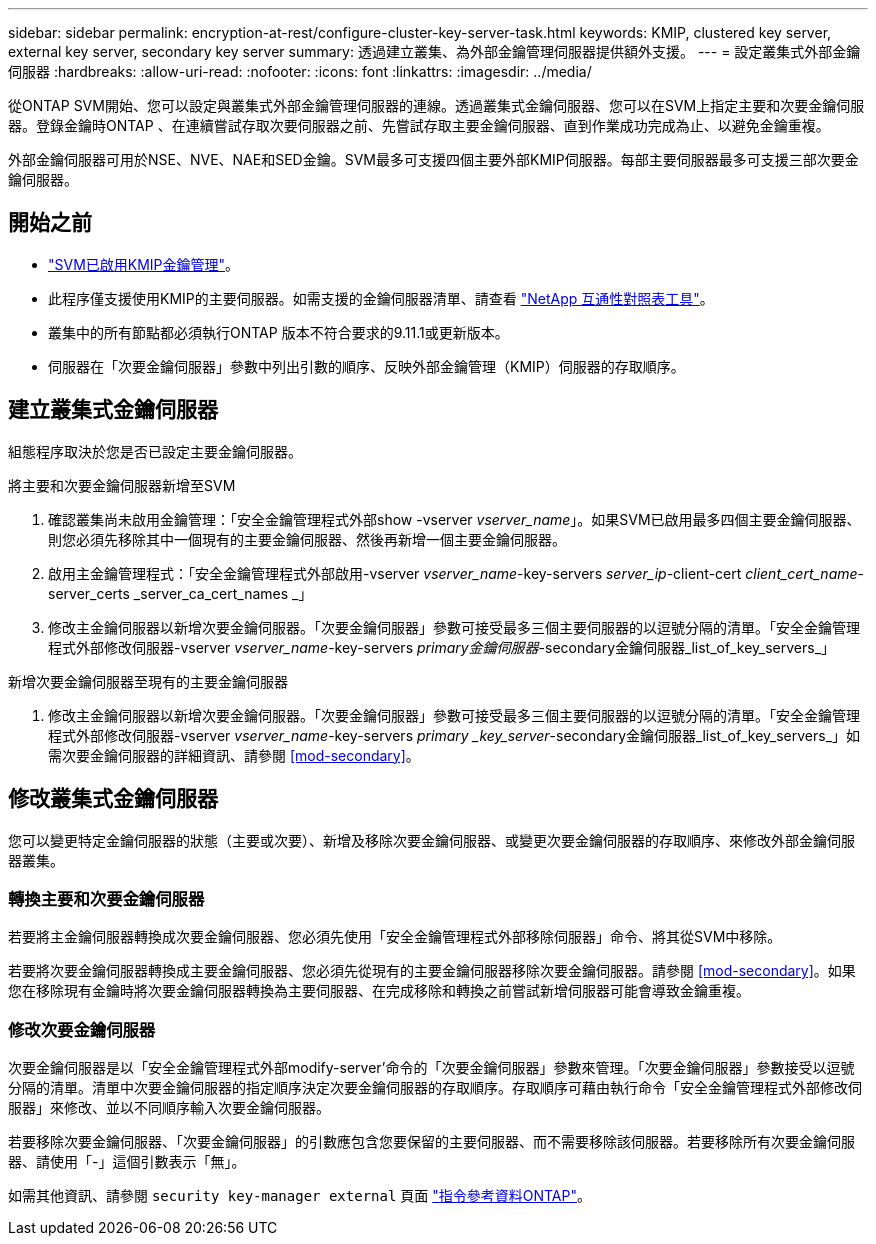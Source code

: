 ---
sidebar: sidebar 
permalink: encryption-at-rest/configure-cluster-key-server-task.html 
keywords: KMIP, clustered key server, external key server, secondary key server 
summary: 透過建立叢集、為外部金鑰管理伺服器提供額外支援。 
---
= 設定叢集式外部金鑰伺服器
:hardbreaks:
:allow-uri-read: 
:nofooter: 
:icons: font
:linkattrs: 
:imagesdir: ../media/


[role="lead"]
從ONTAP SVM開始、您可以設定與叢集式外部金鑰管理伺服器的連線。透過叢集式金鑰伺服器、您可以在SVM上指定主要和次要金鑰伺服器。登錄金鑰時ONTAP 、在連續嘗試存取次要伺服器之前、先嘗試存取主要金鑰伺服器、直到作業成功完成為止、以避免金鑰重複。

外部金鑰伺服器可用於NSE、NVE、NAE和SED金鑰。SVM最多可支援四個主要外部KMIP伺服器。每部主要伺服器最多可支援三部次要金鑰伺服器。



== 開始之前

* link:install-ssl-certificates-hardware-task.html["SVM已啟用KMIP金鑰管理"]。
* 此程序僅支援使用KMIP的主要伺服器。如需支援的金鑰伺服器清單、請查看 link:http://mysupport.netapp.com/matrix/["NetApp 互通性對照表工具"^]。
* 叢集中的所有節點都必須執行ONTAP 版本不符合要求的9.11.1或更新版本。
* 伺服器在「次要金鑰伺服器」參數中列出引數的順序、反映外部金鑰管理（KMIP）伺服器的存取順序。




== 建立叢集式金鑰伺服器

組態程序取決於您是否已設定主要金鑰伺服器。

[role="tabbed-block"]
====
.將主要和次要金鑰伺服器新增至SVM
--
. 確認叢集尚未啟用金鑰管理：「安全金鑰管理程式外部show -vserver _vserver_name_」。如果SVM已啟用最多四個主要金鑰伺服器、則您必須先移除其中一個現有的主要金鑰伺服器、然後再新增一個主要金鑰伺服器。
. 啟用主金鑰管理程式：「安全金鑰管理程式外部啟用-vserver _vserver_name_-key-servers _server_ip_-client-cert _client_cert_name_-server_certs _server_ca_cert_names _」
. 修改主金鑰伺服器以新增次要金鑰伺服器。「次要金鑰伺服器」參數可接受最多三個主要伺服器的以逗號分隔的清單。「安全金鑰管理程式外部修改伺服器-vserver _vserver_name_-key-servers _primary金鑰伺服器_-secondary金鑰伺服器_list_of_key_servers_」


--
.新增次要金鑰伺服器至現有的主要金鑰伺服器
--
. 修改主金鑰伺服器以新增次要金鑰伺服器。「次要金鑰伺服器」參數可接受最多三個主要伺服器的以逗號分隔的清單。「安全金鑰管理程式外部修改伺服器-vserver _vserver_name_-key-servers _primary _key_server_-secondary金鑰伺服器_list_of_key_servers_」如需次要金鑰伺服器的詳細資訊、請參閱 <<mod-secondary>>。


--
====


== 修改叢集式金鑰伺服器

您可以變更特定金鑰伺服器的狀態（主要或次要）、新增及移除次要金鑰伺服器、或變更次要金鑰伺服器的存取順序、來修改外部金鑰伺服器叢集。



=== 轉換主要和次要金鑰伺服器

若要將主金鑰伺服器轉換成次要金鑰伺服器、您必須先使用「安全金鑰管理程式外部移除伺服器」命令、將其從SVM中移除。

若要將次要金鑰伺服器轉換成主要金鑰伺服器、您必須先從現有的主要金鑰伺服器移除次要金鑰伺服器。請參閱 <<mod-secondary>>。如果您在移除現有金鑰時將次要金鑰伺服器轉換為主要伺服器、在完成移除和轉換之前嘗試新增伺服器可能會導致金鑰重複。



=== 修改次要金鑰伺服器

次要金鑰伺服器是以「安全金鑰管理程式外部modify-server'命令的「次要金鑰伺服器」參數來管理。「次要金鑰伺服器」參數接受以逗號分隔的清單。清單中次要金鑰伺服器的指定順序決定次要金鑰伺服器的存取順序。存取順序可藉由執行命令「安全金鑰管理程式外部修改伺服器」來修改、並以不同順序輸入次要金鑰伺服器。

若要移除次要金鑰伺服器、「次要金鑰伺服器」的引數應包含您要保留的主要伺服器、而不需要移除該伺服器。若要移除所有次要金鑰伺服器、請使用「-」這個引數表示「無」。

如需其他資訊、請參閱 `security key-manager external` 頁面 link:https://docs.netapp.com/us-en/ontap-cli-9121/["指令參考資料ONTAP"^]。
